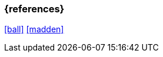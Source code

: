 === {references}

<<ball>> <<madden>>

// tag::DE[]
// silence asciidoctor warnings
// end::DE[]
// tag::EN[]
// silence asciidoctor warnings
// end::EN[]
